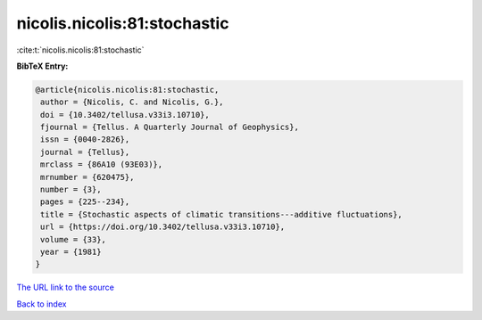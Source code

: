 nicolis.nicolis:81:stochastic
=============================

:cite:t:`nicolis.nicolis:81:stochastic`

**BibTeX Entry:**

.. code-block:: bibtex

   @article{nicolis.nicolis:81:stochastic,
    author = {Nicolis, C. and Nicolis, G.},
    doi = {10.3402/tellusa.v33i3.10710},
    fjournal = {Tellus. A Quarterly Journal of Geophysics},
    issn = {0040-2826},
    journal = {Tellus},
    mrclass = {86A10 (93E03)},
    mrnumber = {620475},
    number = {3},
    pages = {225--234},
    title = {Stochastic aspects of climatic transitions---additive fluctuations},
    url = {https://doi.org/10.3402/tellusa.v33i3.10710},
    volume = {33},
    year = {1981}
   }
`The URL link to the source <ttps://doi.org/10.3402/tellusa.v33i3.10710}>`_


`Back to index <../By-Cite-Keys.html>`_
